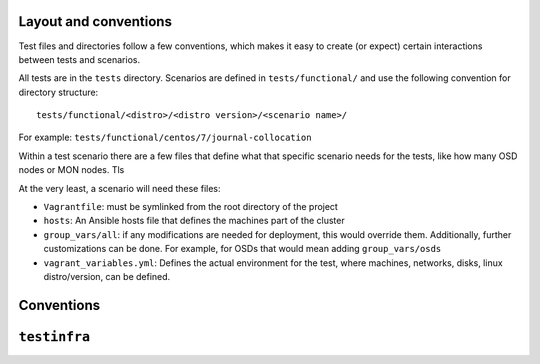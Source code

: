 .. _layout:

Layout and conventions
----------------------
Test files and directories follow a few conventions, which makes it easy to
create (or expect) certain interactions between tests and scenarios.

All tests are in the ``tests`` directory. Scenarios are defined in
``tests/functional/`` and use the following convention for directory
structure::

    tests/functional/<distro>/<distro version>/<scenario name>/

For example: ``tests/functional/centos/7/journal-collocation``

Within a test scenario there are a few files that define what that specific
scenario needs for the tests, like how many OSD nodes or MON nodes. Tls

At the very least, a scenario will need these files:

* ``Vagrantfile``: must be symlinked from the root directory of the project
* ``hosts``: An Ansible hosts file that defines the machines part of the
  cluster
* ``group_vars/all``: if any modifications are needed for deployment, this
  would override them. Additionally, further customizations can be done. For
  example, for OSDs that would mean adding ``group_vars/osds``
* ``vagrant_variables.yml``: Defines the actual environment for the test, where
  machines, networks, disks, linux distro/version, can be defined.


.. _test_conventions:

Conventions
-----------


.. _testinfra:

``testinfra``
-------------
